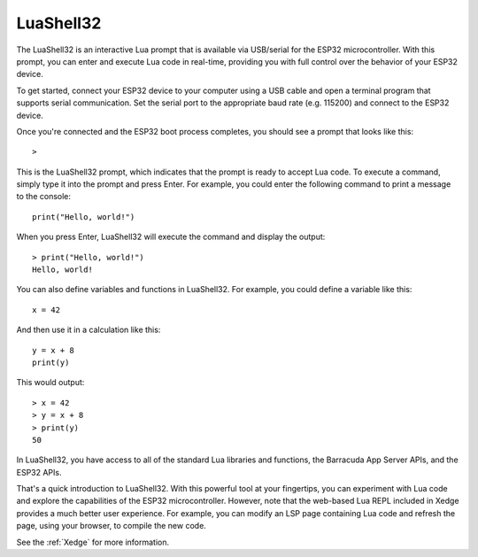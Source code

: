 LuaShell32
=======================

The LuaShell32 is an interactive Lua prompt that is available via USB/serial for the ESP32 microcontroller. With this prompt, you can enter and execute Lua code in real-time, providing you with full control over the behavior of your ESP32 device.

To get started, connect your ESP32 device to your computer using a USB cable and open a terminal program that supports serial communication. Set the serial port to the appropriate baud rate (e.g. 115200) and connect to the ESP32 device.

Once you're connected and the ESP32 boot process completes, you should see a prompt that looks like this:

::

    >

This is the LuaShell32 prompt, which indicates that the prompt is ready to accept Lua code. To execute a command, simply type it into the prompt and press Enter. For example, you could enter the following command to print a message to the console:

::

    print("Hello, world!")

When you press Enter, LuaShell32 will execute the command and display the output:

::

    > print("Hello, world!")
    Hello, world!

You can also define variables and functions in LuaShell32. For example, you could define a variable like this:

::

    x = 42

And then use it in a calculation like this:

::

    y = x + 8
    print(y)

This would output:

::

    > x = 42
    > y = x + 8
    > print(y)
    50


In LuaShell32, you have access to all of the standard Lua libraries and functions, the Barracuda App Server APIs, and the ESP32 APIs.

That's a quick introduction to LuaShell32. With this powerful tool at your fingertips, you can experiment with Lua code and explore the capabilities of the ESP32 microcontroller. However, note that the web-based Lua REPL included in Xedge provides a much better user experience. For example, you can modify an LSP page containing Lua code and refresh the page, using your browser, to compile the new code.

See the :ref:`Xedge` for more information.
